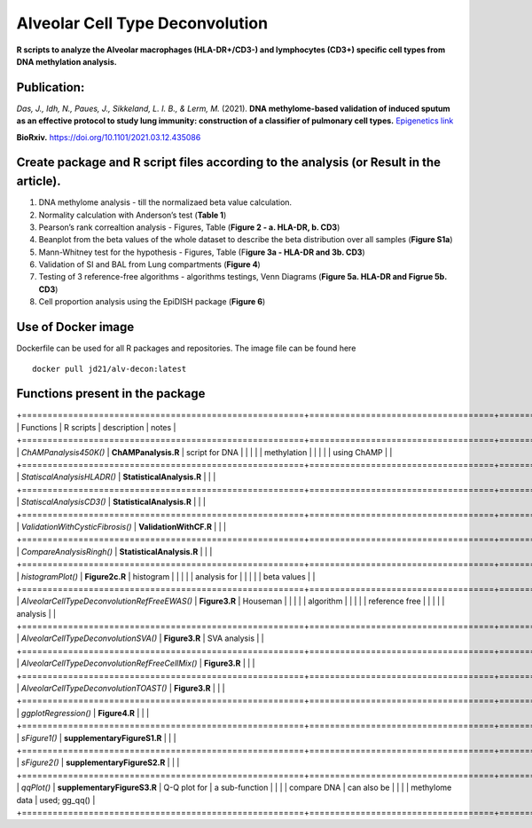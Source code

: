 Alveolar Cell Type Deconvolution
================================
.. image:: https://readthedocs.org/projects/alveolarcelltypedeconvolution/badge/?version=latest
    :target: https://alveolarcelltypedeconvolution.readthedocs.io/en/latest/?badge=latest
    :alt: Documentation Status

**R scripts to analyze the Alveolar macrophages (HLA-DR+/CD3-) and
lymphocytes (CD3+) specific cell types from DNA methylation analysis.**

Publication:
------------
| *Das, J., Idh, N., Paues, J., Sikkeland, L. I. B., & Lerm, M.* (2021).
  **DNA methylome-based validation of induced sputum as an effective
  protocol to study lung immunity: construction of a classifier of
  pulmonary cell types.** `Epigenetics link <https://www.tandfonline.com/doi/full/10.1080/15592294.2021.1969499>`__

**BioRxiv.** `https://doi.org/10.1101/2021.03.12.435086 <https://www.biorxiv.org/content/10.1101/2021.03.12.435086v1>`__

Create package and R script files according to the analysis (or Result in the article).
------------------------------------------------------------------------------------------
1. DNA methylome analysis - till the normalizaed beta value calculation.
2. Normality calculation with Anderson’s test (**Table 1**)
3. Pearson’s rank correaltion analysis - Figures, Table (**Figure 2 - a.
   HLA-DR, b. CD3**)
4. Beanplot from the beta values of the whole dataset to describe the
   beta distribution over all samples (**Figure S1a**)
5. Mann-Whitney test for the hypothesis - Figures, Table (F\ **igure 3a
   - HLA-DR and 3b. CD3**)
6. Validation of SI and BAL from Lung compartments (**Figure 4**)
7. Testing of 3 reference-free algorithms - algorithms testings, Venn
   Diagrams (**Figure 5a. HLA-DR and Figrue 5b. CD3**)
8. Cell proportion analysis using the EpiDISH package (**Figure 6**)

Use of Docker image
-------------------

Dockerfile can be used for all R packages and repositories. The image
file can be found here

::

   docker pull jd21/alv-decon:latest

Functions present in the package
--------------------------------

+=======================================================+====================================+==================+==================+
| Functions                                             | R scripts                          | description      | notes            |
+=======================================================+====================================+==================+==================+
| *ChAMPanalysis450K()*                                 | **ChAMPanalysis.R**                | script for DNA   |                  |
|                                                       |                                    | methylation      |                  |
|                                                       |                                    | using ChAMP      |                  |
+=======================================================+====================================+==================+==================+
| *StatiscalAnalysisHLADR()*                            | **StatisticalAnalysis.R**          |                  |                  |
+=======================================================+====================================+==================+==================+
| *StatiscalAnalysisCD3()*                              | **StatisticalAnalysis.R**          |                  |                  |
+=======================================================+====================================+==================+==================+
| *ValidationWithCysticFibrosis()*                      | **ValidationWithCF.R**             |                  |                  |
+=======================================================+====================================+==================+==================+
| *CompareAnalysisRingh()*                              | **StatisticalAnalysis.R**          |                  |                  |
+=======================================================+====================================+==================+==================+
| *histogramPlot()*                                     | **Figure2c.R**                     | histogram        |                  |
|                                                       |                                    | analysis for     |                  |
|                                                       |                                    | beta values      |                  |
+=======================================================+====================================+==================+==================+
| *AlveolarCellTypeDeconvolutionRefFreeEWAS()*          | **Figure3.R**                      | Houseman         |                  |
|                                                       |                                    | algorithm        |                  |
|                                                       |                                    | reference free   |                  |
|                                                       |                                    | analysis         |                  |
+=======================================================+====================================+==================+==================+
| *AlveolarCellTypeDeconvolutionSVA()*                  | **Figure3.R**                      | SVA analysis     |                  |
+=======================================================+====================================+==================+==================+
| *AlveolarCellTypeDeconvolutionRefFreeCellMix()*       | **Figure3.R**                      |                  |                  |
+=======================================================+====================================+==================+==================+
| *AlveolarCellTypeDeconvolutionTOAST()*                | **Figure3.R**                      |                  |                  |
+=======================================================+====================================+==================+==================+
| *ggplotRegression()*                                  | **Figure4.R**                      |                  |                  |
+=======================================================+====================================+==================+==================+
| *sFigure1()*                                          | **supplementaryFigureS1.R**        |                  |                  |
+=======================================================+====================================+==================+==================+
| *sFigure2()*                                          | **supplementaryFigureS2.R**        |                  |                  |
+=======================================================+====================================+==================+==================+
| *qqPlot()*                                            | **supplementaryFigureS3.R**        | Q-Q plot for     | a sub-function   |
|                                                       |                                    | compare DNA      | can also be      |
|                                                       |                                    | methylome data   | used; gg_qq()    |
+=======================================================+====================================+==================+==================+

